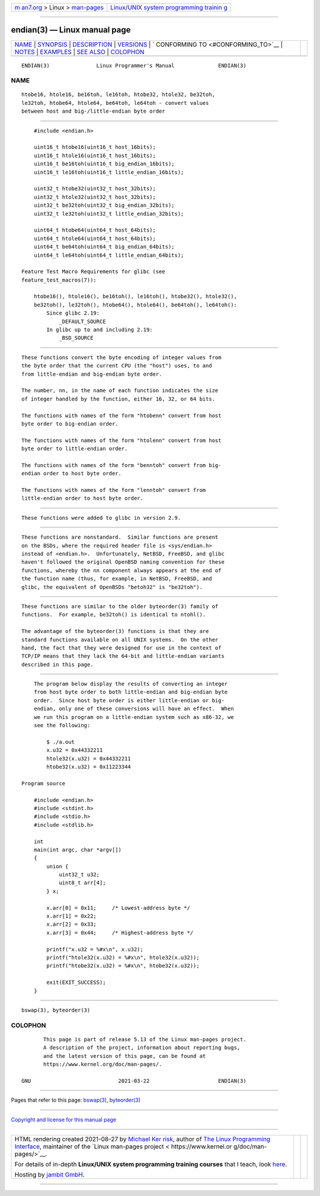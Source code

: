 .. container:: page-top

.. container:: nav-bar

   +----------------------------------+----------------------------------+
   | `m                               | `Linux/UNIX system programming   |
   | an7.org <../../../index.html>`__ | trainin                          |
   | > Linux >                        | g <http://man7.org/training/>`__ |
   | `man-pages <../index.html>`__    |                                  |
   +----------------------------------+----------------------------------+

--------------

endian(3) — Linux manual page
=============================

+-----------------------------------+-----------------------------------+
| `NAME <#NAME>`__ \|               |                                   |
| `SYNOPSIS <#SYNOPSIS>`__ \|       |                                   |
| `DESCRIPTION <#DESCRIPTION>`__ \| |                                   |
| `VERSIONS <#VERSIONS>`__ \|       |                                   |
| `                                 |                                   |
| CONFORMING TO <#CONFORMING_TO>`__ |                                   |
| \| `NOTES <#NOTES>`__ \|          |                                   |
| `EXAMPLES <#EXAMPLES>`__ \|       |                                   |
| `SEE ALSO <#SEE_ALSO>`__ \|       |                                   |
| `COLOPHON <#COLOPHON>`__          |                                   |
+-----------------------------------+-----------------------------------+
| .. container:: man-search-box     |                                   |
+-----------------------------------+-----------------------------------+

::

   ENDIAN(3)               Linux Programmer's Manual              ENDIAN(3)

NAME
-------------------------------------------------

::

          htobe16, htole16, be16toh, le16toh, htobe32, htole32, be32toh,
          le32toh, htobe64, htole64, be64toh, le64toh - convert values
          between host and big-/little-endian byte order


---------------------------------------------------------

::

          #include <endian.h>

          uint16_t htobe16(uint16_t host_16bits);
          uint16_t htole16(uint16_t host_16bits);
          uint16_t be16toh(uint16_t big_endian_16bits);
          uint16_t le16toh(uint16_t little_endian_16bits);

          uint32_t htobe32(uint32_t host_32bits);
          uint32_t htole32(uint32_t host_32bits);
          uint32_t be32toh(uint32_t big_endian_32bits);
          uint32_t le32toh(uint32_t little_endian_32bits);

          uint64_t htobe64(uint64_t host_64bits);
          uint64_t htole64(uint64_t host_64bits);
          uint64_t be64toh(uint64_t big_endian_64bits);
          uint64_t le64toh(uint64_t little_endian_64bits);

      Feature Test Macro Requirements for glibc (see
      feature_test_macros(7)):

          htobe16(), htole16(), be16toh(), le16toh(), htobe32(), htole32(),
          be32toh(), le32toh(), htobe64(), htole64(), be64toh(), le64toh():
              Since glibc 2.19:
                  _DEFAULT_SOURCE
              In glibc up to and including 2.19:
                  _BSD_SOURCE


---------------------------------------------------------------

::

          These functions convert the byte encoding of integer values from
          the byte order that the current CPU (the "host") uses, to and
          from little-endian and big-endian byte order.

          The number, nn, in the name of each function indicates the size
          of integer handled by the function, either 16, 32, or 64 bits.

          The functions with names of the form "htobenn" convert from host
          byte order to big-endian order.

          The functions with names of the form "htolenn" convert from host
          byte order to little-endian order.

          The functions with names of the form "benntoh" convert from big-
          endian order to host byte order.

          The functions with names of the form "lenntoh" convert from
          little-endian order to host byte order.


---------------------------------------------------------

::

          These functions were added to glibc in version 2.9.


-------------------------------------------------------------------

::

          These functions are nonstandard.  Similar functions are present
          on the BSDs, where the required header file is <sys/endian.h>
          instead of <endian.h>.  Unfortunately, NetBSD, FreeBSD, and glibc
          haven't followed the original OpenBSD naming convention for these
          functions, whereby the nn component always appears at the end of
          the function name (thus, for example, in NetBSD, FreeBSD, and
          glibc, the equivalent of OpenBSDs "betoh32" is "be32toh").


---------------------------------------------------

::

          These functions are similar to the older byteorder(3) family of
          functions.  For example, be32toh() is identical to ntohl().

          The advantage of the byteorder(3) functions is that they are
          standard functions available on all UNIX systems.  On the other
          hand, the fact that they were designed for use in the context of
          TCP/IP means that they lack the 64-bit and little-endian variants
          described in this page.


---------------------------------------------------------

::

          The program below display the results of converting an integer
          from host byte order to both little-endian and big-endian byte
          order.  Since host byte order is either little-endian or big-
          endian, only one of these conversions will have an effect.  When
          we run this program on a little-endian system such as x86-32, we
          see the following:

              $ ./a.out
              x.u32 = 0x44332211
              htole32(x.u32) = 0x44332211
              htobe32(x.u32) = 0x11223344

      Program source

          #include <endian.h>
          #include <stdint.h>
          #include <stdio.h>
          #include <stdlib.h>

          int
          main(int argc, char *argv[])
          {
              union {
                  uint32_t u32;
                  uint8_t arr[4];
              } x;

              x.arr[0] = 0x11;     /* Lowest-address byte */
              x.arr[1] = 0x22;
              x.arr[2] = 0x33;
              x.arr[3] = 0x44;     /* Highest-address byte */

              printf("x.u32 = %#x\n", x.u32);
              printf("htole32(x.u32) = %#x\n", htole32(x.u32));
              printf("htobe32(x.u32) = %#x\n", htobe32(x.u32));

              exit(EXIT_SUCCESS);
          }


---------------------------------------------------------

::

          bswap(3), byteorder(3)

COLOPHON
---------------------------------------------------------

::

          This page is part of release 5.13 of the Linux man-pages project.
          A description of the project, information about reporting bugs,
          and the latest version of this page, can be found at
          https://www.kernel.org/doc/man-pages/.

   GNU                            2021-03-22                      ENDIAN(3)

--------------

Pages that refer to this page: `bswap(3) <../man3/bswap.3.html>`__, 
`byteorder(3) <../man3/byteorder.3.html>`__

--------------

`Copyright and license for this manual
page <../man3/endian.3.license.html>`__

--------------

.. container:: footer

   +-----------------------+-----------------------+-----------------------+
   | HTML rendering        |                       | |Cover of TLPI|       |
   | created 2021-08-27 by |                       |                       |
   | `Michael              |                       |                       |
   | Ker                   |                       |                       |
   | risk <https://man7.or |                       |                       |
   | g/mtk/index.html>`__, |                       |                       |
   | author of `The Linux  |                       |                       |
   | Programming           |                       |                       |
   | Interface <https:     |                       |                       |
   | //man7.org/tlpi/>`__, |                       |                       |
   | maintainer of the     |                       |                       |
   | `Linux man-pages      |                       |                       |
   | project <             |                       |                       |
   | https://www.kernel.or |                       |                       |
   | g/doc/man-pages/>`__. |                       |                       |
   |                       |                       |                       |
   | For details of        |                       |                       |
   | in-depth **Linux/UNIX |                       |                       |
   | system programming    |                       |                       |
   | training courses**    |                       |                       |
   | that I teach, look    |                       |                       |
   | `here <https://ma     |                       |                       |
   | n7.org/training/>`__. |                       |                       |
   |                       |                       |                       |
   | Hosting by `jambit    |                       |                       |
   | GmbH                  |                       |                       |
   | <https://www.jambit.c |                       |                       |
   | om/index_en.html>`__. |                       |                       |
   +-----------------------+-----------------------+-----------------------+

--------------

.. container:: statcounter

   |Web Analytics Made Easy - StatCounter|

.. |Cover of TLPI| image:: https://man7.org/tlpi/cover/TLPI-front-cover-vsmall.png
   :target: https://man7.org/tlpi/
.. |Web Analytics Made Easy - StatCounter| image:: https://c.statcounter.com/7422636/0/9b6714ff/1/
   :class: statcounter
   :target: https://statcounter.com/
